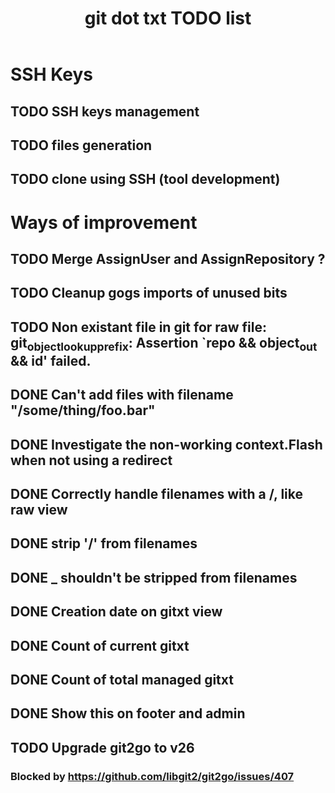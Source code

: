 #+TITLE: git dot txt TODO list

* SSH Keys
** TODO SSH keys management
** TODO files generation
** TODO clone using SSH (tool development)

* Ways of improvement
** TODO Merge AssignUser and AssignRepository ?
** TODO Cleanup gogs imports of unused bits
** TODO Non existant file in git for raw file: git_object_lookup_prefix: Assertion `repo && object_out && id' failed.
** DONE Can't add files with filename "/some/thing/foo.bar"
** DONE Investigate the non-working context.Flash when not using a redirect
** DONE Correctly handle filenames with a /, like raw view
** DONE strip '/' from filenames
** DONE _ shouldn't be stripped from filenames
** DONE Creation date on gitxt view
** DONE Count of current gitxt
** DONE Count of total managed gitxt
** DONE Show this on footer and admin

** TODO Upgrade git2go to v26
*** Blocked by https://github.com/libgit2/git2go/issues/407
